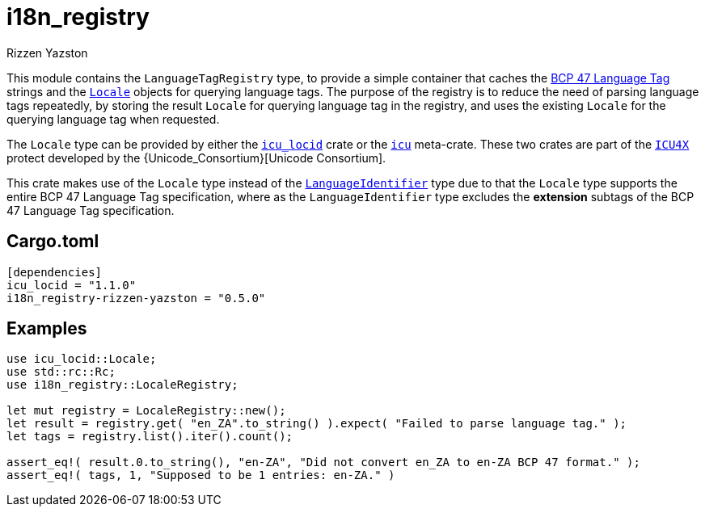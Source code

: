 = i18n_registry
Rizzen Yazston
:Locale: https://docs.rs/icu/latest/icu/locid/struct.Locale.html
:icu_locid: https://crates.io/crates/icu_locid
:icu: https://crates.io/crates/icu
:ICU4X: https://github.com/unicode-org/icu4x
:Unicode Consortium: https://home.unicode.org/
:LanguageIdentifier: https://docs.rs/icu/latest/icu/locid/struct.LanguageIdentifier.html
:BCP_47_Language_Tag: https://www.rfc-editor.org/rfc/bcp/bcp47.txt

This module contains the `LanguageTagRegistry` type, to provide a simple container that caches the {BCP_47_Language_Tag}[BCP 47 Language Tag] strings and the {Locale}[`Locale`] objects for querying language tags. The purpose of the registry is to reduce the need of parsing language tags repeatedly, by storing the result `Locale` for querying language tag in the registry, and uses the existing `Locale` for the querying language tag when requested.

The `Locale` type can be provided by either the {icu_locid}[`icu_locid`] crate or the {icu}[`icu`] meta-crate. These two crates are part of the {ICU4X}[`ICU4X`] protect developed by the {Unicode_Consortium}[Unicode Consortium].

This crate makes use of the `Locale` type instead of the {LanguageIdentifier}[`LanguageIdentifier`] type due to that the `Locale` type supports the entire BCP 47 Language Tag specification, where as the `LanguageIdentifier` type excludes the **extension** subtags of the BCP 47 Language Tag specification.

== Cargo.toml

```
[dependencies]
icu_locid = "1.1.0"
i18n_registry-rizzen-yazston = "0.5.0"
```

== Examples

```
use icu_locid::Locale;
use std::rc::Rc;
use i18n_registry::LocaleRegistry;

let mut registry = LocaleRegistry::new();
let result = registry.get( "en_ZA".to_string() ).expect( "Failed to parse language tag." );
let tags = registry.list().iter().count();

assert_eq!( result.0.to_string(), "en-ZA", "Did not convert en_ZA to en-ZA BCP 47 format." );
assert_eq!( tags, 1, "Supposed to be 1 entries: en-ZA." )
```
